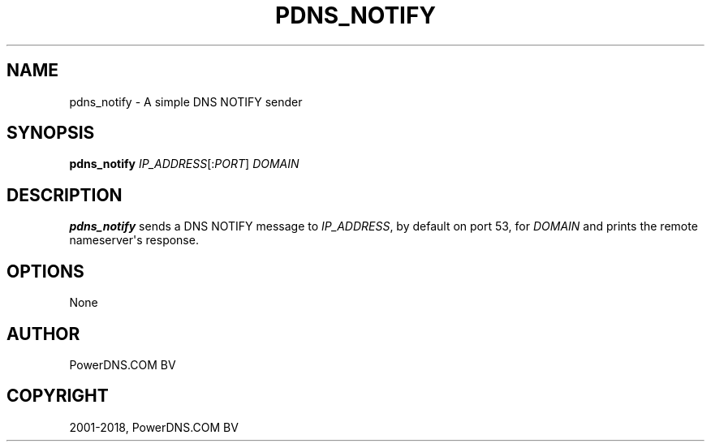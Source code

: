.\" Man page generated from reStructuredText.
.
.TH "PDNS_NOTIFY" "1" "Dec 08, 2018" "4.2" "PowerDNS Authoritative Server"
.SH NAME
pdns_notify \- A simple DNS NOTIFY sender
.
.nr rst2man-indent-level 0
.
.de1 rstReportMargin
\\$1 \\n[an-margin]
level \\n[rst2man-indent-level]
level margin: \\n[rst2man-indent\\n[rst2man-indent-level]]
-
\\n[rst2man-indent0]
\\n[rst2man-indent1]
\\n[rst2man-indent2]
..
.de1 INDENT
.\" .rstReportMargin pre:
. RS \\$1
. nr rst2man-indent\\n[rst2man-indent-level] \\n[an-margin]
. nr rst2man-indent-level +1
.\" .rstReportMargin post:
..
.de UNINDENT
. RE
.\" indent \\n[an-margin]
.\" old: \\n[rst2man-indent\\n[rst2man-indent-level]]
.nr rst2man-indent-level -1
.\" new: \\n[rst2man-indent\\n[rst2man-indent-level]]
.in \\n[rst2man-indent\\n[rst2man-indent-level]]u
..
.SH SYNOPSIS
.sp
\fBpdns_notify\fP \fIIP_ADDRESS\fP[:\fIPORT\fP] \fIDOMAIN\fP
.SH DESCRIPTION
.sp
\fBpdns_notify\fP sends a DNS NOTIFY message to \fIIP_ADDRESS\fP, by default
on port 53, for \fIDOMAIN\fP and prints the remote nameserver\(aqs response.
.SH OPTIONS
.sp
None
.SH AUTHOR
PowerDNS.COM BV
.SH COPYRIGHT
2001-2018, PowerDNS.COM BV
.\" Generated by docutils manpage writer.
.

